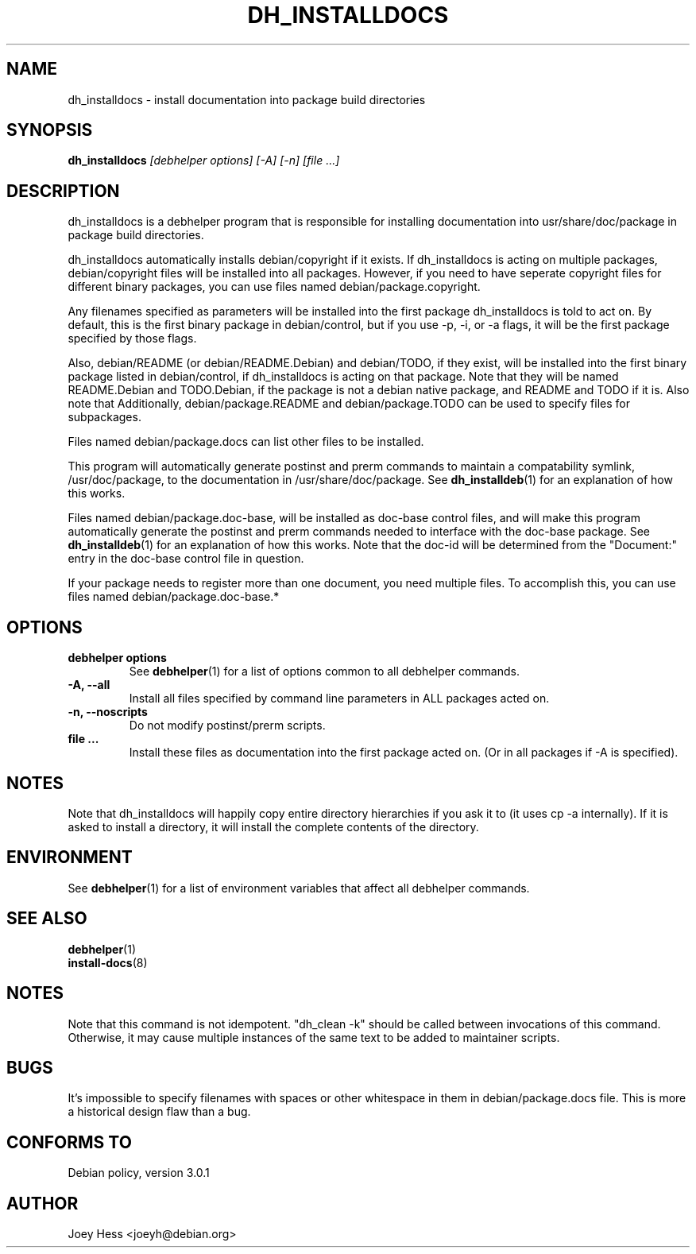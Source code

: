 .TH DH_INSTALLDOCS 1 "" "Debhelper Commands" "Debhelper Commands"
.SH NAME
dh_installdocs \- install documentation into package build directories
.SH SYNOPSIS
.B dh_installdocs
.I "[debhelper options] [-A] [-n] [file ...]"
.SH "DESCRIPTION"
dh_installdocs is a debhelper program that is responsible for installing
documentation into usr/share/doc/package in package build directories.
.P
dh_installdocs automatically installs debian/copyright if it exists. If
dh_installdocs is acting on multiple packages, debian/copyright files will be
installed into all packages. However, if you need to have seperate copyright
files for different binary packages, you can use files named
debian/package.copyright.
.P
Any filenames specified as parameters will be installed into the first
package dh_installdocs is told to act on. By default, this is the first
binary package in debian/control, but if you use -p, -i, or -a flags, it
will be the first package specified by those flags.
.P
Also, debian/README (or debian/README.Debian) and debian/TODO, if
they exist, will be installed into the first binary package listed in
debian/control, if dh_installdocs is acting on that package. Note that
they will be named README.Debian and TODO.Debian, if the package is not a
debian native package, and README and TODO if it is. Also note that
Additionally, debian/package.README and debian/package.TODO can be used
to specify files for subpackages.
.P
Files named debian/package.docs can list other files to be installed.
.P
This program will automatically generate postinst and prerm commands to
maintain a compatability symlink, /usr/doc/package, to the documentation in
/usr/share/doc/package. See
.BR dh_installdeb (1)
for an explanation of how this works.
.P
Files named debian/package.doc-base, will be installed as doc-base control
files, and will make this program automatically generate the postinst and
prerm commands needed to interface with the doc-base package. See
.BR dh_installdeb (1)
for an explanation of how this works.
Note that the doc-id will be determined from the "Document:" entry in the
doc-base control file in question.
.PP
If your package needs to register more
than one document, you need multiple files. To accomplish this, you can use
files named debian/package.doc-base.*
.SH OPTIONS
.TP
.B debhelper options
See
.BR debhelper (1)
for a list of options common to all debhelper commands.
.TP
.B \-A, \--all
Install all files specified by command line parameters in ALL packages
acted on.
.TP
.B \-n, \--noscripts
Do not modify postinst/prerm scripts.
.TP
.B file ...
Install these files as documentation into the first package acted on. (Or in
all packages if -A is specified).
.SH NOTES
Note that dh_installdocs will happily copy entire directory hierarchies if
you ask it to (it uses cp -a internally). If it is asked to install a
directory, it will install the complete contents of the directory.
.SH ENVIRONMENT
See
.BR debhelper (1)
for a list of environment variables that affect all debhelper commands.
.SH "SEE ALSO"
.BR debhelper (1)
.TP
.BR install-docs (8)
.SH NOTES
Note that this command is not idempotent. "dh_clean -k" should be called
between invocations of this command. Otherwise, it may cause multiple
instances of the same text to be added to maintainer scripts.
.SH BUGS
It's impossible to specify filenames with spaces or other whitespace in them
in debian/package.docs file. This is more a historical design flaw than a bug.
.SH "CONFORMS TO"
Debian policy, version 3.0.1
.SH AUTHOR
Joey Hess <joeyh@debian.org>
